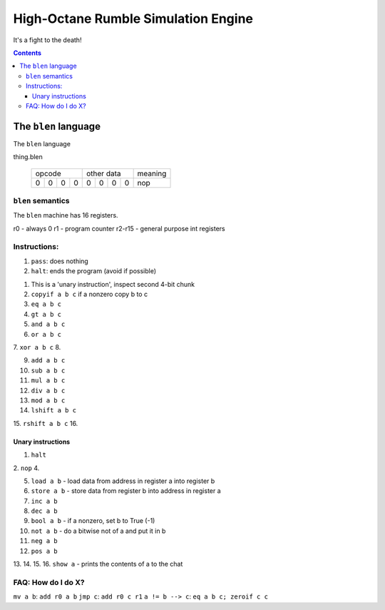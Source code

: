 ====================================
High-Octane Rumble Simulation Engine
====================================

It's a fight to the death!

.. contents::

---------------------
The ``blen`` language
---------------------

The ``blen`` language

thing.blen

   +---+---+---+---+---+---+---+---+---------+
   | opcode        | other data    | meaning |
   +---+---+---+---+---+---+---+---+---------+
   | 0 | 0 | 0 | 0 | 0 | 0 | 0 | 0 | nop     |
   +---+---+---+---+---+---+---+---+---------+

``blen`` semantics
===================

The ``blen`` machine has 16 registers.

r0 - always 0
r1 - program counter
r2-r15 - general purpose int registers

Instructions:
=============

1. ``pass``: does nothing
2. ``halt``: ends the program (avoid if possible)

1. This is a 'unary instruction', inspect second 4-bit chunk
2. ``copyif a b c`` if a nonzero copy b to c
3. ``eq a b c``
4. ``gt a b c``

5. ``and a b c``
6. ``or a b c``
7. ``xor a b c``
8.

9. ``add a b c``
10. ``sub a b c``
11. ``mul a b c``
12. ``div a b c``

13. ``mod a b c``
14. ``lshift a b c``
15. ``rshift a b c``
16.

Unary instructions
------------------

1. ``halt``
2. ``nop``
4.

5. ``load a b`` - load data from address in register a into register b
6. ``store a b`` - store data from register b into address in register a

7. ``inc a b``
8. ``dec a b``

9. ``bool a b`` - if a nonzero, set b to True (-1)
10. ``not a b`` - do a bitwise not of a and put it in b
11. ``neg a b``
12. ``pos a b``

13.
14.
15.
16. ``show a`` - prints the contents of a to the chat


FAQ: How do I do X?
===================

``mv a b``: ``add r0 a b``
``jmp c``: ``add r0 c r1``
``a != b --> c``: ``eq a b c; zeroif c c``





